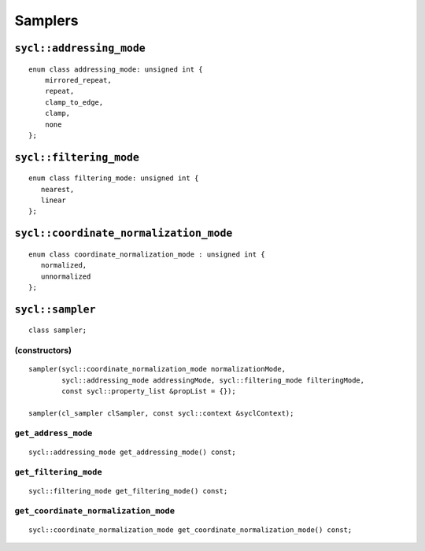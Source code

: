 ..
  Copyright 2020 The Khronos Group Inc.
  SPDX-License-Identifier: CC-BY-4.0

********
Samplers
********

.. seealso:: |SYCL_SPEC_SAMPLER|

=========================
``sycl::addressing_mode``
=========================

::

  enum class addressing_mode: unsigned int {
      mirrored_repeat,
      repeat,
      clamp_to_edge,
      clamp,
      none
  };

========================
``sycl::filtering_mode``
========================

::

  enum class filtering_mode: unsigned int {
     nearest,
     linear
  };

=======================================
``sycl::coordinate_normalization_mode``
=======================================

::

  enum class coordinate_normalization_mode : unsigned int {
     normalized,
     unnormalized
  };
  
.. _sampler:

.. rst-class:: api-class

=================
``sycl::sampler``
=================

::

   class sampler;

(constructors)
==============

::

  sampler(sycl::coordinate_normalization_mode normalizationMode,
          sycl::addressing_mode addressingMode, sycl::filtering_mode filteringMode,
          const sycl::property_list &propList = {});

  sampler(cl_sampler clSampler, const sycl::context &syclContext);

``get_address_mode``
====================

::

  sycl::addressing_mode get_addressing_mode() const;


``get_filtering_mode``
======================

::

   sycl::filtering_mode get_filtering_mode() const;


``get_coordinate_normalization_mode``
=====================================

::

   sycl::coordinate_normalization_mode get_coordinate_normalization_mode() const;
